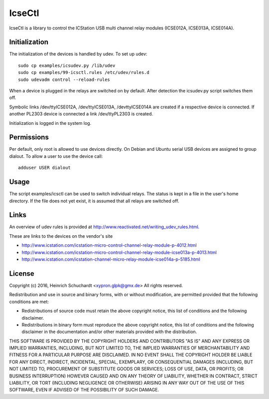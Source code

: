 IcseCtl
=======

IcseCtl is a library to control the ICStation USB multi channel relay
modules (ICSE012A, ICSE013A, ICSE014A).

Initialization
--------------

The initialization of the devices is handled by udev.
To set up udev::

    sudo cp examples/icsudev.py /lib/udev
    sudo cp examples/99-icsctl.rules /etc/udev/rules.d
    sudo udevadm control --reload-rules

When a device is plugged in the relays are switched on by default.
After detection the icsudev.py script switches them off.

Symbolic links /dev/ttyICSE012A, /dev/ttyICSE013A, /devttyICSE014A are
created if a respective device is connected. If another PL2303 device
is connected a link /dev/ttyPL2303 is created.

Initialization is logged in the system log.

Permissions
-----------

Per default, only root is allowed to use devices directly.
On Debian and Ubuntu serial USB devices are assigned to group dialout.
To allow a user to use the device call::

    adduser USER dialout

Usage
-----

The script examples/icsctl can be used to switch individual relays.
The status is kept in a file in the user's home directory.
If the file does not yet exist, it is assumed that all relays are switched off.

Links
-----

An overview of udev rules is provided at
http://www.reactivated.net/writing_udev_rules.html.

These are links to the devices on the vendor's site

* http://www.icstation.com/icstation-micro-control-channel-relay-module-p-4012.html

* http://www.icstation.com/icstation-micro-control-channel-relay-module-icse013a-p-4013.html

* http://www.icstation.com/icstation-channel-micro-relay-module-icse014a-p-5185.html

License
-------

Copyright (c) 2016, Heinrich Schuchardt <xypron.glpk@gmx.de>
All rights reserved.

Redistribution and use in source and binary forms, with or without
modification, are permitted provided that the following conditions are met:

* Redistributions of source code must retain the above copyright
  notice, this list of conditions and the following disclaimer.

* Redistributions in binary form must reproduce the above copyright
  notice, this list of conditions and the following disclaimer in the
  documentation and/or other materials provided with the distribution.

THIS SOFTWARE IS PROVIDED BY THE COPYRIGHT HOLDERS AND CONTRIBUTORS "AS IS" AND
ANY EXPRESS OR IMPLIED WARRANTIES, INCLUDING, BUT NOT LIMITED TO, THE IMPLIED
WARRANTIES OF MERCHANTABILITY AND FITNESS FOR A PARTICULAR PURPOSE ARE
DISCLAIMED. IN NO EVENT SHALL THE COPYRIGHT HOLDER BE LIABLE FOR ANY
DIRECT, INDIRECT, INCIDENTAL, SPECIAL, EXEMPLARY, OR CONSEQUENTIAL DAMAGES
(INCLUDING, BUT NOT LIMITED TO, PROCUREMENT OF SUBSTITUTE GOODS OR SERVICES;
LOSS OF USE, DATA, OR PROFITS; OR BUSINESS INTERRUPTION) HOWEVER CAUSED AND
ON ANY THEORY OF LIABILITY, WHETHER IN CONTRACT, STRICT LIABILITY, OR TORT
(INCLUDING NEGLIGENCE OR OTHERWISE) ARISING IN ANY WAY OUT OF THE USE OF THIS
SOFTWARE, EVEN IF ADVISED OF THE POSSIBILITY OF SUCH DAMAGE.
